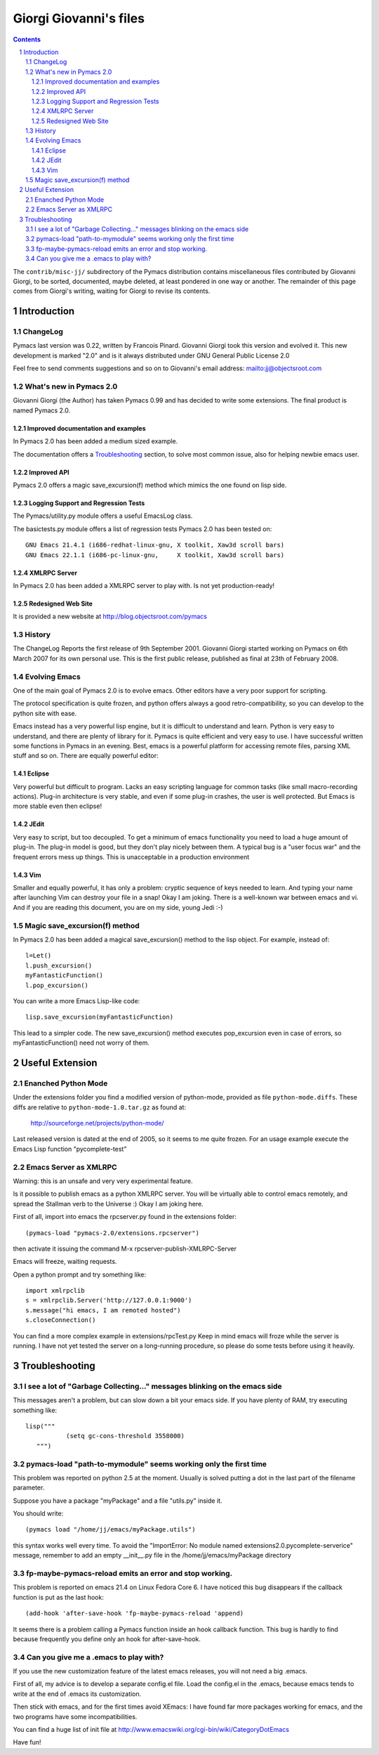 .. role:: file(literal)

=======================
Giorgi Giovanni's files
=======================

.. contents::
.. sectnum::

The :file:`contrib/misc-jj/` subdirectory of the Pymacs distribution
contains miscellaneous files contributed by Giovanni Giorgi, to be
sorted, documented, maybe deleted, at least pondered in one way or
another.  The remainder of this page comes from Giorgi's writing,
waiting for Giorgi to revise its contents.

Introduction
============

ChangeLog
---------

Pymacs last version was 0.22, written by Francois Pinard.  Giovanni
Giorgi took this version and evolved it.  This new development is marked
"2.0" and is it always distributed under GNU General Public License 2.0

Feel free to send comments suggestions and so on to Giovanni's email
address: mailto:jj@objectsroot.com

What's new in Pymacs 2.0
------------------------

Giovanni Giorgi (the Author) has taken Pymacs 0.99 and has decided to
write some extensions.  The final product is named Pymacs 2.0.

Improved documentation and examples
,,,,,,,,,,,,,,,,,,,,,,,,,,,,,,,,,,,

In Pymacs 2.0 has been added a medium sized example.

The documentation offers a `Troubleshooting`_ section, to solve most
common issue, also for helping newbie emacs user.

Improved API
,,,,,,,,,,,,

Pymacs 2.0 offers a magic save_excursion(f) method which mimics the one
found on lisp side.

Logging Support and Regression Tests
,,,,,,,,,,,,,,,,,,,,,,,,,,,,,,,,,,,,

The Pymacs/utility.py module offers a useful EmacsLog class.

The basictests.py module offers a list of regression tests Pymacs 2.0
has been tested on::

  GNU Emacs 21.4.1 (i686-redhat-linux-gnu, X toolkit, Xaw3d scroll bars)
  GNU Emacs 22.1.1 (i686-pc-linux-gnu,     X toolkit, Xaw3d scroll bars)

XMLRPC Server
,,,,,,,,,,,,,

In Pymacs 2.0 has been added a XMLRPC server to play with.  Is not yet
production-ready!

Redesigned Web Site
,,,,,,,,,,,,,,,,,,,

It is provided a new website at http://blog.objectsroot.com/pymacs

History
-------

The ChangeLog Reports the first release of 9th September 2001.  Giovanni
Giorgi started working on Pymacs on 6th March 2007 for its own personal
use.  This is the first public release, published as final at 23th of
February 2008.

Evolving Emacs
--------------

One of the main goal of Pymacs 2.0 is to evolve emacs.  Other editors
have a very poor support for scripting.

The protocol specification is quite frozen, and python offers always a
good retro-compatibility, so you can develop to the python site with
ease.

Emacs instead has a very powerful lisp engine, but it is difficult to
understand and learn.  Python is very easy to understand, and there
are plenty of library for it.  Pymacs is quite efficient and very easy
to use.  I have successful written some functions in Pymacs in an
evening.  Best, emacs is a powerful platform for accessing remote files,
parsing XML stuff and so on.  There are equally powerful editor:

Eclipse
,,,,,,,

Very powerful but difficult to program.  Lacks an easy scripting
language for common tasks (like small macro-recording actions).  Plug-in
architecture is very stable, and even if some plug-in crashes, the user
is well protected.  But Emacs is more stable even then eclipse!

JEdit
,,,,,

Very easy to script, but too decoupled.  To get a minimum of emacs
functionality you need to load a huge amount of plug-in.  The plug-in
model is good, but they don't play nicely between them.  A typical bug
is a "user focus war" and the frequent errors mess up things.  This is
unacceptable in a production environment

Vim
,,,

Smaller and equally powerful, it has only a problem: cryptic sequence
of keys needed to learn.  And typing your name after launching Vim can
destroy your file in a snap!  Okay I am joking.  There is a well-known
war between emacs and vi.  And if you are reading this document, you are
on my side, young Jedi :-)

Magic save_excursion(f) method
------------------------------

In Pymacs 2.0 has been added a magical save_excursion() method to the
lisp object.  For example, instead of::

  l=Let()
  l.push_excursion()
  myFantasticFunction()
  l.pop_excursion()

You can write a more Emacs Lisp-like code::

  lisp.save_excursion(myFantasticFunction)

This lead to a simpler code.  The new save_excursion() method executes
pop_excursion even in case of errors, so myFantasticFunction() need not
worry of them.

Useful Extension
================

Enanched Python Mode
--------------------

Under the extensions folder you find a modified version of python-mode,
provided as file :file:`python-mode.diffs`.  These diffs are relative to
:file:`python-mode-1.0.tar.gz` as found at:

  http://sourceforge.net/projects/python-mode/

Last released version is dated at the end of 2005, so it seems to me
quite frozen.  For an usage example execute the Emacs Lisp function
"pycomplete-test"

Emacs Server as XMLRPC
----------------------

Warning: this is an unsafe and very very experimental feature.

Is it possible to publish emacs as a python XMLRPC server.  You will be
virtually able to control emacs remotely, and spread the Stallman verb
to the Universe :) Okay I am joking here.

First of all, import into emacs the rpcserver.py found in the extensions
folder::

  (pymacs-load "pymacs-2.0/extensions.rpcserver")

then activate it issuing the command M-x rpcserver-publish-XMLRPC-Server

Emacs will freeze, waiting requests.

Open a python prompt and try something like::

  import xmlrpclib
  s = xmlrpclib.Server('http://127.0.0.1:9000')
  s.message("hi emacs, I am remoted hosted")
  s.closeConnection()

You can find a more complex example in extensions/rpcTest.py Keep in
mind emacs will froze while the server is running.  I have not yet tested
the server on a long-running procedure, so please do some tests before
using it heavily.

Troubleshooting
===============

I see a lot of "Garbage Collecting..." messages blinking on the emacs side
--------------------------------------------------------------------------

This messages aren't a problem, but can slow down a bit your emacs
side.  If you have plenty of RAM, try executing something like::

  lisp("""
             (setq gc-cons-threshold 3558000)
     """)

pymacs-load "path-to-mymodule"  seems working only the first time
-----------------------------------------------------------------

This problem was reported on python 2.5 at the moment.  Usually is
solved putting a dot in the last part of the filename parameter.

Suppose you have a package "myPackage" and a file "utils.py" inside it.

You should write::

  (pymacs load "/home/jj/emacs/myPackage.utils")

this syntax works well every time.  To avoid the "ImportError: No module
named extensions2.0.pycomplete-serverice" message, remember to add an
empty __init__.py file in the /home/jj/emacs/myPackage directory

fp-maybe-pymacs-reload emits an error and stop working.
-------------------------------------------------------

This problem is reported on emacs 21.4 on Linux Fedora Core 6.  I have
noticed this bug disappears if the callback function is put as the last
hook::

  (add-hook 'after-save-hook 'fp-maybe-pymacs-reload 'append)

It seems there is a problem calling a Pymacs function inside an hook
callback function.  This bug is hardly to find because frequently you
define only an hook for after-save-hook.

Can you give me a .emacs to play with?
--------------------------------------

If you use the new customization feature of the latest emacs releases,
you will not need a big .emacs.

First of all, my advice is to develop a separate config.el file.  Load
the config.el in the .emacs, because emacs tends to write at the end of
.emacs its customization.

Then stick with emacs, and for the first times avoid XEmacs: I have
found far more packages working for emacs, and the two programs have
some incompatibilities.

You can find a huge list of init file at
http://www.emacswiki.org/cgi-bin/wiki/CategoryDotEmacs

Have fun!
